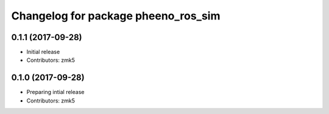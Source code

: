 ^^^^^^^^^^^^^^^^^^^^^^^^^^^^^^^^^^^^
Changelog for package pheeno_ros_sim
^^^^^^^^^^^^^^^^^^^^^^^^^^^^^^^^^^^^

0.1.1 (2017-09-28)
------------------
* Initial release
* Contributors: zmk5

0.1.0 (2017-09-28)
------------------
* Preparing intial release
* Contributors: zmk5
